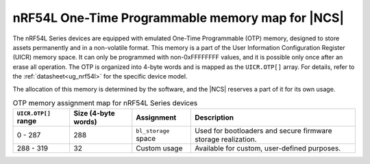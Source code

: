 .. _ug_nrf54l_otp_map:

nRF54L One-Time Programmable memory map for |NCS|
#################################################

.. contents::
   :local:
   :depth: 2

The nRF54L Series devices are equipped with emulated One-Time Programmable (OTP) memory, designed to store assets permanently and in a non-volatile format.
This memory is a part of the User Information Configuration Register (UICR) memory space.
It can only be programmed with non-0xFFFFFFFF values, and it is possible only once after an erase all operation.
The OTP is organized into 4-byte words and is mapped as the ``UICR.OTP[]`` array.
For details, refer to the :ref:`datasheet<ug_nrf54l>` for the specific device model.

The allocation of this memory is determined by the software, and the |NCS| reserves a part of it for its own usage.


.. list-table:: OTP memory assignment map for nRF54L Series devices
    :header-rows: 1
    :align: center
    :widths: auto

    * - ``UICR.OTP[]`` range
      - Size (4-byte words)
      - Assignment
      - Description
    * - 0 - 287
      - 288
      - ``bl_storage`` space
      - Used for bootloaders and secure firmware storage realization.
    * - 288 - 319
      - 32
      - Custom usage
      - Available for custom, user-defined purposes.
